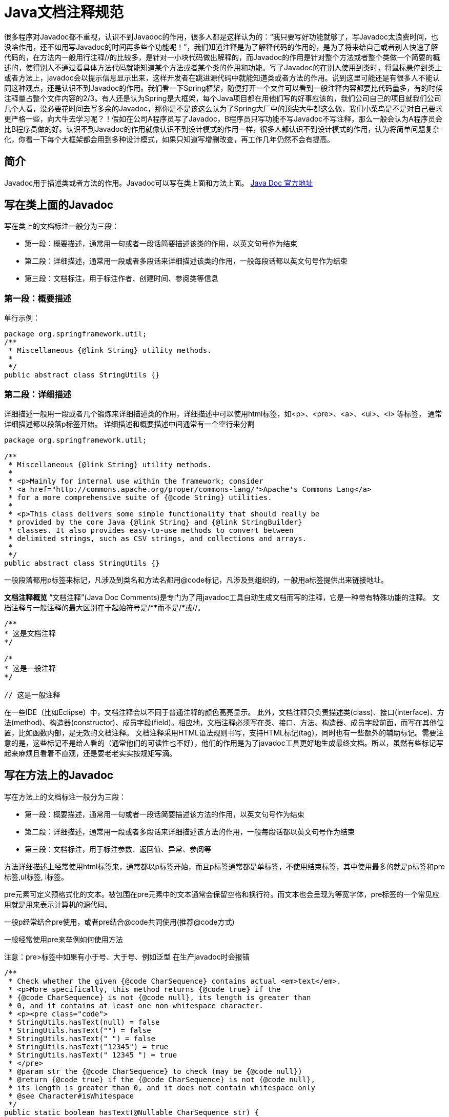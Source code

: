 = Java文档注释规范

很多程序对Javadoc都不重视，认识不到Javadoc的作用，很多人都是这样认为的：“我只要写好功能就够了，写Javadoc太浪费时间，也没啥作用，还不如用写Javadoc的时间再多些个功能呢！”，我们知道注释是为了解释代码的作用的，是为了将来给自己或者别人快速了解代码的，在方法内一般用行注释//的比较多，是针对一小块代码做出解释的，而Javadoc的作用是针对整个方法或者整个类做一个简要的概述的，使得别人不通过看具体方法代码就能知道某个方法或者某个类的作用和功能。写了Javadoc的在别人使用到类时，将鼠标悬停到类上或者方法上，javadoc会以提示信息显示出来，这样开发者在跳进源代码中就能知道类或者方法的作用。说到这里可能还是有很多人不能认同这种观点，还是认识不到Javadoc的作用。我们看一下Spring框架，随便打开一个文件可以看到一般注释内容都要比代码量多，有的时候注释量占整个文件内容的2/3。有人还是认为Spring是大框架，每个Java项目都在用他们写的好事应该的，我们公司自己的项目就我们公司几个人看，没必要花时间去写多余的Javadoc，那你是不是该这么认为了Spring大厂中的顶尖大牛都这么做，我们小菜鸟是不是对自己要求更严格一些，向大牛去学习呢？！假如在公司A程序员写了Javadoc，B程序员只写功能不写Javadoc不写注释，那么一般会认为A程序员会比B程序员做的好。认识不到Javadoc的作用就像认识不到设计模式的作用一样，很多人都认识不到设计模式的作用，认为将简单问题复杂化，你看一下每个大框架都会用到多种设计模式，如果只知道写增删改查，再工作几年仍然不会有提高。

== 简介

Javadoc用于描述类或者方法的作用。Javadoc可以写在类上面和方法上面。
https://docs.oracle.com/javase/7/docs/technotes/tools/windows/javadoc.html[Java Doc 官方地址]

== 写在类上面的Javadoc

写在类上的文档标注一般分为三段：

- 第一段：概要描述，通常用一句或者一段话简要描述该类的作用，以英文句号作为结束
- 第二段：详细描述，通常用一段或者多段话来详细描述该类的作用，一般每段话都以英文句号作为结束
- 第三段：文档标注，用于标注作者、创建时间、参阅类等信息

=== 第一段：概要描述

单行示例：

[source,java]
----
package org.springframework.util;
/**
 * Miscellaneous {@link String} utility methods.
 *
 */
public abstract class StringUtils {}
----

=== 第二段：详细描述

详细描述一般用一段或者几个锻炼来详细描述类的作用，详细描述中可以使用html标签，如<p>、<pre>、<a>、<ul>、<i> 等标签， 通常详细描述都以段落p标签开始。 详细描述和概要描述中间通常有一个空行来分割

[source,java]
----
package org.springframework.util;

/**
 * Miscellaneous {@link String} utility methods.
 *
 * <p>Mainly for internal use within the framework; consider
 * <a href="http://commons.apache.org/proper/commons-lang/">Apache's Commons Lang</a>
 * for a more comprehensive suite of {@code String} utilities.
 *
 * <p>This class delivers some simple functionality that should really be
 * provided by the core Java {@link String} and {@link StringBuilder}
 * classes. It also provides easy-to-use methods to convert between
 * delimited strings, such as CSV strings, and collections and arrays.
 *
 */
public abstract class StringUtils {}
----

一般段落都用p标签来标记，凡涉及到类名和方法名都用@code标记，凡涉及到组织的，一般用a标签提供出来链接地址。

**文档注释概览**
“文档注释”(Java Doc Comments)是专门为了用javadoc工具自动生成文档而写的注释，它是一种带有特殊功能的注释。 文档注释与一般注释的最大区别在于起始符号是/**而不是/*或//。

[source,java]
----
/**
* 这是文档注释
*/

/*
* 这是一般注释
*/

// 这是一般注释
----

在一些IDE（比如Eclipse）中，文档注释会以不同于普通注释的颜色高亮显示。 此外，文档注释只负责描述类(class)、接口(interface)、方法(method)、构造器(constructor)、成员字段(field)。相应地，文档注释必须写在类、接口、方法、构造器、成员字段前面，而写在其他位置，比如函数内部，是无效的文档注释。 文档注释采用HTML语法规则书写，支持HTML标记(tag)，同时也有一些额外的辅助标记。需要注意的是，这些标记不是给人看的（通常他们的可读性也不好），他们的作用是为了javadoc工具更好地生成最终文档。所以，虽然有些标记写起来麻烦且看着不直观，还是要老老实实按规矩写滴。

== 写在方法上的Javadoc

写在方法上的文档标注一般分为三段：

- 第一段：概要描述，通常用一句或者一段话简要描述该方法的作用，以英文句号作为结束
- 第二段：详细描述，通常用一段或者多段话来详细描述该方法的作用，一般每段话都以英文句号作为结束
- 第三段：文档标注，用于标注参数、返回值、异常、参阅等

方法详细描述上经常使用html标签来，通常都以p标签开始，而且p标签通常都是单标签，不使用结束标签，其中使用最多的就是p标签和pre标签,ul标签, i标签。

pre元素可定义预格式化的文本。被包围在pre元素中的文本通常会保留空格和换行符。而文本也会呈现为等宽字体，pre标签的一个常见应用就是用来表示计算机的源代码。

一般p经常结合pre使用，或者pre结合@code共同使用(推荐@code方式)

一般经常使用pre来举例如何使用方法

注意：pre>标签中如果有小于号、大于号、例如泛型 在生产javadoc时会报错

[source,java]
----
/**
 * Check whether the given {@code CharSequence} contains actual <em>text</em>.
 * <p>More specifically, this method returns {@code true} if the
 * {@code CharSequence} is not {@code null}, its length is greater than
 * 0, and it contains at least one non-whitespace character.
 * <p><pre class="code">
 * StringUtils.hasText(null) = false
 * StringUtils.hasText("") = false
 * StringUtils.hasText(" ") = false
 * StringUtils.hasText("12345") = true
 * StringUtils.hasText(" 12345 ") = true
 * </pre>
 * @param str the {@code CharSequence} to check (may be {@code null})
 * @return {@code true} if the {@code CharSequence} is not {@code null},
 * its length is greater than 0, and it does not contain whitespace only
 * @see Character#isWhitespace
 */
public static boolean hasText(@Nullable CharSequence str) {
	return (str != null && str.length() > 0 && containsText(str));
}
----

== 文档标记

在注释中出现以@开头东东被称之为Javadoc文档标记，是JDK定义好的，如@author、@version、@since、@see、@link、@code、@param、@return、@exception、@throws等。

1、 @link：{@link 包名.类名#方法名(参数类型)} 用于快速链接到相关代码

@link的使用语法{@link 包名.类名#方法名(参数类型)}，其中当包名在当前类中已经导入了包名可以省略，可以只是一个类名，也可以是仅仅是一个方法名，也可以是类名.方法名，使用此文档标记的类或者方法，可用通过按住Ctrl键+单击 可以快速跳到相应的类或者方法上，解析成html其实就是使用< code> 包名.类名#方法名(参数类型)< /code>

@link示例

[source,java]
----
/**
// 完全限定的类名
{@link java.lang.Character}

// 省略包名
{@link String}

// 省略类名，表示指向当前的某个方法
{@link #length()}

// 包名.类名.方法名(参数类型)
{@link java.lang.String#charAt(int)}
*/
----

2、 @code： {@code text} 将文本标记为code

{@code text} 会被解析成<code> text </code>

将文本标记为代码样式的文本，在code内部可以使用 < 、> 等不会被解释成html标签, code标签有自己的样式

一般在Javadoc中只要涉及到类名或者方法名，都需要使用@code进行标记。

3、 @param

一般类中支持泛型时会通过@param来解释泛型的类型

[source,java]
----
/**
* @param <E> the type of elements in this list
*/
public interface List<E> extends Collection<E> {}
----

4、 @author

详细描述后面一般使用@author来标记作者，如果一个文件有多个作者来维护就标记多个@author，@author 后面可以跟作者姓名(也可以附带邮箱地址)、组织名称(也可以附带组织官网地址)

[source,java]
----
/**
// 纯文本作者
@author Rod Johnson

// 纯文本作者，邮件
@author Igor Hersht, igorh@ca.ibm.com

// 超链接邮件 纯文本作者
@author <a href="mailto:ovidiu@cup.hp.com">Ovidiu Predescu</a>

// 纯文本邮件
@author shane_curcuru@us.ibm.com

// 纯文本 组织
@author Apache Software Foundation

// 超链接组织地址 纯文本组织
@author <a href="https://jakarta.apache.org/turbine"> Apache Jakarta Turbine</a>
*/
----

5、 @see 另请参阅

@see 一般用于标记该类相关联的类,@see即可以用在类上，也可以用在方法上。

[source,java]
----
/**
 * @see IntStream
 * @see LongStream
 * @see DoubleStream
 * @see <a href="package-summary.html">java.util.stream</a>
 * /
public interface Stream<T> extends BaseStream<T, Stream<T>> {}
----

6、 @since 从以下版本开始

@since 一般用于标记文件创建时项目当时对应的版本，一般后面跟版本号，也可以跟是一个时间，表示文件当前创建的时间

[source,java]
----
package java.util.stream;

/**
* @since 1.8
*/
public interface Stream<T> extends BaseStream<T, Stream<T>> {}


package org.springframework.util;

/**
* @since 16 April 2001
*/
public abstract class StringUtils {}
----

7、 @version 版本 @version 用于标记当前版本，默认为1.0

[source,java]
----
package com.sun.org.apache.xml.internal.resolver;
 /**
 * @version 1.0
 */
public class Resolver extends Catalog {}
----

8、 @param

@param 后面跟参数名，再跟参数描述

[source,java]
----
/**
* @param str the {@code CharSequence} to check (may be {@code null})
*/
public static boolean containsWhitespace(@Nullable CharSequence str) {}
----

9、 @return

@return 跟返回值的描述

[source,java]
----
/**
* @return {@code true} if the {@code String} is not {@code null}, its
*/
public static boolean hasText(@Nullable String str){}
----

10、 @throws

@throws 跟异常类型 异常描述 , 用于描述方法内部可能抛出的异常

[source,java]
----
/**
* @throws IllegalArgumentException when the given source contains invalid encoded sequences
*/
public static String uriDecode(String source, Charset charset){}
----

11、 @exception

用于描述方法签名throws对应的异常

[source,java]
----
/**
* @exception IllegalArgumentException if <code>key</code> is null.
*/
public static Object get(String key) throws IllegalArgumentException {}
----

12、 @see

@see既可以用来类上也可以用在方法上，表示可以参考的类或者方法

[source,java]
----
/**
* @see java.net.URLDecoder#decode(String, String)
*/
public static String uriDecode(String source, Charset charset){}
----

13、 @value

用于标注在常量上，{@value} 用于表示常量的值

[source,java]
----
/** 默认数量 {@value} */
private static final Integer QUANTITY = 1;
----

14、 @inheritDoc

@inheritDoc用于注解在重写方法或者子类上，用于继承父类中的Javadoc

- 基类的文档注释被继承到了子类
- 子类可以再加入自己的注释（特殊化扩展）
- @return @param @throws 也会被继承

== 示例

spring-core中的StringUtils 示例

[source,java]
----
package org.springframework.util;

/**
* Miscellaneous {@link String} utility methods.
*
* <p>Mainly for internal use within the framework; consider
* <a href="http://commons.apache.org/proper/commons-lang/">Apache's Commons Lang</a>
* for a more comprehensive suite of {@code String} utilities.
*
* <p>This class delivers some simple functionality that should really be
* provided by the core Java {@link String} and {@link StringBuilder}
* classes. It also provides easy-to-use methods to convert between
* delimited strings, such as CSV strings, and collections and arrays.
*
* @author Rod Johnson
* @author Juergen Hoeller
* @author Keith Donald
* @author Rob Harrop
* @author Rick Evans
* @author Arjen Poutsma
* @author Sam Brannen
* @author Brian Clozel
* @since 16 April 2001
*/
public abstract class StringUtils {

	/**
	 * Decode the given encoded URI component value. Based on the following rules:
	 * <ul>
	 * <li>Alphanumeric characters {@code "a"} through {@code "z"}, {@code "A"} through {@code "Z"},
	 * and {@code "0"} through {@code "9"} stay the same.</li>
	 * <li>Special characters {@code "-"}, {@code "_"}, {@code "."}, and {@code "*"} stay the same.</li>
	 * <li>A sequence "{@code %<i>xy</i>}" is interpreted as a hexadecimal representation of the character.</li>
	 * </ul>
	 *
	 * @param source the encoded String
	 * @param charset the character set
	 * @return the decoded value
	 * @throws IllegalArgumentException when the given source contains invalid encoded sequences
	 * @since 5.0
	 * @see java.net.URLDecoder#decode(String, String)
	 */
	public static String uriDecode(String source, Charset charset) {}
----

== 生成javadoc

java， maven，gradle

**文档注释的基本内容**
一个文档注释由两部分组成：

[source,java]
----
/**
* 描述部分(description)
*
* 标记部分(block tags)
*/
----

描述部分自然不用多说，所谓的标记符号指的是@param, @return, @see之类的，相信只要看过开源java代码的话应该都见过。

下面是一个描述一个方法的文档注释的例子

[source,java]
----
/**
 * Returns an Image object that can then be painted on the screen.
 * The url argument must specify an absolute {@link URL}. The name
 * argument is a specifier that is relative to the url argument.
 * <p>
 * This method always returns immediately, whether or not the
 * image exists. When this applet attempts to draw the image on
 * the screen, the data will be loaded. The graphics primitives
 * that draw the image will incrementally paint on the screen.
 *
 * @param url an absolute URL giving the base location of the image
 * @param name the location of the image, relative to the url argument
 * @return the image at the specified URL
 * @see Image
 */
public Image getImage(URL url, String name) {
    try {
        return getImage(new URL(url, name));
    } catch (MalformedURLException e) {
        return null;
    }
}
----

需要注意的几点：

1、 第一行以特殊的文档定界符 /** 开头

2、 在描述段落和标记段落之间空一行，描述段落和标记段落必须分开，不能揉在一起，描述段落必须在标记段落之前

3、 每一行注释都应该跟后面描述的类、方法等保持同样距离的缩进，比如这样就是错误的

[source,java]
----
class Image {

/**
* 没有跟下面的方法保持同样的缩进
*/
    public Image getImage(URL url, String name) {
        //...
    }
}
----

4、 从javadoc 1.4之后，除第一行和最后一行外，可以省略其他行的前导星号(*)，但是一般不这么做

**描述部分(Description)**
描述部分的第一行应该是一句对类、接口、方法等的简单描述，这句话最后会被javadoc工具提取并放在索引目录中。

怎么界定第一句话到哪结束了呢？答案是跟在第一个句号（英文标点）之后的tab、空行或行终结符规定了第一句的结尾。

例如下面这句注释，第一句的结尾是Prof.：

[source,java]
----
/**
* This is a simulation of Prof. Knuth's MIX computer.
*/
----

除了普通的文本之外，描述部分可以使用：

1. HTML语法标签，例如 <b>xxx</b>
2. javadoc规定的特殊标签，例如 {@link xxx} 。标签的语法规则是：{@标签名 标签内容}

需要注意的地方：

1. 标签在有javadoc工具生成文档时会转化成特殊的内容，比如 {@link URL} 标签会被转化成指向URL类的超链接
2. 如果注释包含多段内容，段与段之间需要用 <p> 分隔，空行是没用的
3. 最后结尾行 */ 和起始行不同，这里只有一个星号
4. 为了避免一行过长影响阅读效果，务必将每行的长度限制在80个字符以内
5. 善用javadoc工具的复制机制避免不必要的注释：

如果一个方法覆盖了父类的方法或实现了接口种的方法，那么javadoc工具会在该注释里添加指向原始方法的链接，此外如果新方法没有注释，那么javadoc会把原始方法的注释复制一份作为其注释，但是如果新方法有注释了，就不会复制了。

注释风格：

1、使用 <code>关键字</code> 来强调关键字，建议强调的内容有：java关键字、包名、类名、方法名、接口名、字段名、参数名等

2、控制 {@link xxx} 的数量，太多的链接会使文档的可读性很差，因为读者总是跳来跳去。不要出现相同的链接，同样的链接只保留第一个；不要为java自带的内容或是常识性的内容提供链接

3、描述一个方法时，应当只保留方法名字，不要附带方法的参数。比如有个方法是add(Object obj)，那么用add指代该方法即可，而不是add(Object obj)

4、英文注释可以是短语也可以是句子。如果是句子，首字母要大写，如果是短语，首字母小写。

5、英文注释使用第三人称，而不是第二人称。比如：

[source,java]
----
/**
* Gets the label(建议)
* Get the label(不建议)
*/
----

6、方法的注释应该以动词或动词词组开头，因为方法是一个动作。比如：

[source,java]
----
/**
* Gets the label of this button(建议)
* This method gets the label(不建议)
*/
----

7、当描述类、接口、方法这类的概念时，可以不用指名"类"、"接口"、"方法"这些词语，比如：

[source,java]
----
/**
* A button label (建议)
* This field is a button label (不建议)
*/
----

8、 英文使用this而不是the指代当前类，比如：

[source,java]
----
/**
* Gets the toolkit for this component (建议)
* Gets the toolkit for the component (不建议)
*/
----

9、 API名应该是能够简单自我说明的，如果文档注释只是简单重复API的名称还不如没有文档，所以文档注释应该至少提供一些额外信息，否则干脆不要注释

10、 英文注释避免拉丁风格的缩写。比如使用"also knwon as"而不是"aka"， 使用"that is"或"to be specific"而不是"i.e."，使用"for example"而不是"e.g."，使用"in other words"或"namely"而不是"viz."

**标记部分(Tag)**
标记部分跟在描述部分之后，且前面必须有一个空行间隔 常见标记:

1、 @author 作者，没有特殊格式要求，名字或组织名称都可以

2、 @version 软件版本号（注意不是java版本号），没有特殊格式要求

3、 @param 方法参数，格式为： @param 参数名称 参数描述

- 可以在参数描述中说明参数的类型
- 可以在参数名称和参数描述之间添加额外的空格来对齐
- 破折号或其他标点符号不能出现在参数描述之外的地方

4、 @return 方法返回值，格式为： @return 返回值描述 ，如果方法没有返回值就不要写@return

5、 @deprecated 应该告诉用户这个API被哪个新方法替代了，随后用 @see 标记或 {@link} 标记指向新API，比如：

[source,java]
----
/**
* @deprecated As of JDK 1.1, replaced by
* {@link #setBounds(int,int,int,int)}
*/
----

6、 @throws （或 @exception ）包含方法显式抛出的检查异常(Checked Exception)，至于非显示抛出的其他异常(Unchecked Exception)，除非特别有必要，否则就别写了。一个原则就是，只记录可控的问题，对于不可控的或不可预测的问题，不要往上面写。

检查异常：在try语法块中触发，在catch块中捕获的异常，这些异常会由编译器在编译阶段检查并强制程序员处理

非检查异常：包括运行时异常(RuntimeException)和错误(Error)。

7、 自定义标记

注释风格：

1、 按照如下顺序提供标记

[source,java]
----
@author（只出现在类和接口的文档中）
@version（只出现在类和接口的文档中）
@param（只出现在方法或构造器的文档中）
@return（只出现在方法中）
@exception（从java1.2之后也可以使用@thrown替代）
@see
@since
@serial（也可以使用@serialField或@serialData替代）
@deprecated
----

此外，如果有多个相同标记，也要注意顺序：

. 多个@author标记，应该按照时间顺序排列，即原作者应该排在第一个位置
. 多个@param标记，应该按照参数定义的顺序排列
. 多个@exception（或是@thrown）应该按照异常的字母顺序排列
. 多个@see标记，应该按照注释的逻辑顺序排列，即从最近的到最远的，从最具体的到最一般的

2、 必须包含的标记 如果方法有参数，@param标记必须包含，而且每个对应一个参数 如果方法有返回值，@return标记必须包含

**其他注释**

1、 包级别的文档注释 从java1.2起允许包级别的文档注释，用以描述包信息。每个包都可以有自己的包文档注释，这些注释被写在叫package.html的单独文件中，并且放至于与源码(*.java)相同的路径下，注意，一定不能单独放置在其他路径。

javadoc工具按照以下流程处理package.html:

把主要内容复制到最终生成的package-summary.html文件中

处理@see, @since, 或{@link}标记

把第一句话复制到javadoc的索引中

在包注释主要介绍一下这个包大致是做什么用的、背景信息、在使用方面需要注意的地方等等信息

2、 匿名、内部类的文档注释 javadoc不会提取内部类的文档注释，所以如果想要在最终生成的文档中包含内部类的信息，方法就是——写在外部类的文档注释里。。

== **一个复杂的文档注释例子**

[source,java]
----
/**
* Graphics is the abstract base class for all graphics contexts
* which allow an application to draw onto components realized on
* various devices or onto off-screen images.
* A Graphics object encapsulates the state information needed
* for the various rendering operations that Java supports. This
* state information includes:
* <ul>
* <li>The Component to draw on
* <li>A translation origin for rendering and clipping coordinates
* <li>The current clip
* <li>The current color
* <li>The current font
* <li>The current logical pixel operation function (XOR or Paint)
* <li>The current XOR alternation color
* (see <a href="#setXORMode">setXORMode</a>)
* </ul>
* <p>
* Coordinates are infinitely thin and lie between the pixels of the
* output device.
* Operations which draw the outline of a figure operate by traversing
* along the infinitely thin path with a pixel-sized pen that hangs
* down and to the right of the anchor point on the path.
* Operations which fill a figure operate by filling the interior
* of the infinitely thin path.
* Operations which render horizontal text render the ascending
* portion of the characters entirely above the baseline coordinate.
* <p>
* Some important points to consider are that drawing a figure that
* covers a given rectangle will occupy one extra row of pixels on
* the right and bottom edges compared to filling a figure that is
* bounded by that same rectangle.
* Also, drawing a horizontal line along the same y coordinate as
* the baseline of a line of text will draw the line entirely below
* the text except for any descenders.
* Both of these properties are due to the pen hanging down and to
* the right from the path that it traverses.
* <p>
* All coordinates which appear as arguments to the methods of this
* Graphics object are considered relative to the translation origin
* of this Graphics object prior to the invocation of the method.
* All rendering operations modify only pixels which lie within the
* area bounded by both the current clip of the graphics context
* and the extents of the Component used to create the Graphics object.
*
* @author Sami Shaio
* @author Arthur van Hoff
* @version %I%, %G%
* @since 1.0
*/
public abstract class Graphics {

    /**
     * Draws as much of the specified image as is currently available
     * with its northwest corner at the specified coordinate (x, y).
     * This method will return immediately in all cases, even if the
     * entire image has not yet been scaled, dithered and converted
     * for the current output device.
     * <p>
     * If the current output representation is not yet complete then
     * the method will return false and the indicated
     * {@link ImageObserver} object will be notified as the
     * conversion process progresses.
     *
     * @param img the image to be drawn
     * @param x the x-coordinate of the northwest corner
     * of the destination rectangle in pixels
     * @param y the y-coordinate of the northwest corner
     * of the destination rectangle in pixels
     * @param observer the image observer to be notified as more
     * of the image is converted. May be
     * <code>null</code>
     * @return <code>true</code> if the image is completely
     * loaded and was painted successfully;
     * <code>false</code> otherwise.
     * @see Image
     * @see ImageObserver
     * @since 1.0
     */
    public abstract boolean drawImage(Image img, int x, int y,
                                      ImageObserver observer);


    /**
     * Dispose of the system resources used by this graphics context.
     * The Graphics context cannot be used after being disposed of.
     * While the finalization process of the garbage collector will
     * also dispose of the same system resources, due to the number
     * of Graphics objects that can be created in short time frames
     * it is preferable to manually free the associated resources
     * using this method rather than to rely on a finalization
     * process which may not happen for a long period of time.
     * <p>
     * Graphics objects which are provided as arguments to the paint
     * and update methods of Components are automatically disposed
     * by the system when those methods return. Programmers should,
     * for efficiency, call the dispose method when finished using
     * a Graphics object only if it was created directly from a
     * Component or another Graphics object.
     *
     * @see #create(int, int, int, int)
     * @see #finalize()
     * @see Component#getGraphics()
     * @see Component#paint(Graphics)
     * @see Component#update(Graphics)
     * @since 1.0
     */
    public abstract void dispose();

    /**
     * Disposes of this graphics context once it is no longer
     * referenced.
     *
     * @see #dispose()
     * @since 1.0
     */
    public void finalize() {
        dispose();
    }
}
----
